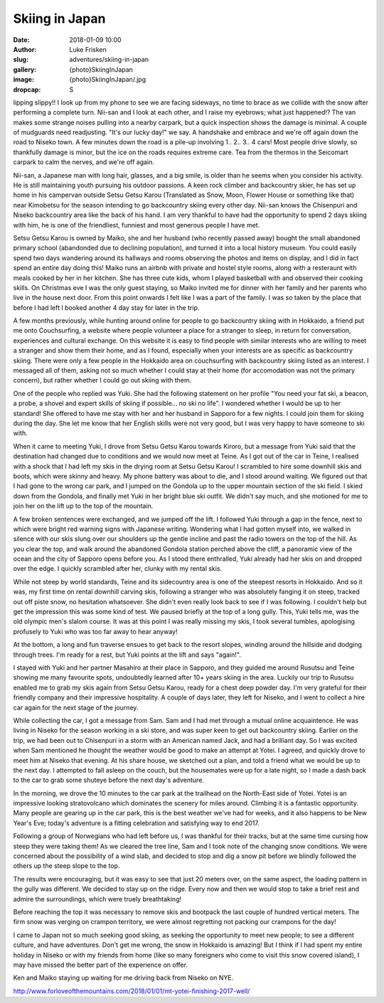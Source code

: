 Skiing in Japan
======================================================================

:date: 2018-01-09 10:00
:author: Luke Frisken
:slug: adventures/skiing-in-japan
:gallery: {photo}SkiingInJapan
:image: {photo}SkiingInJapan/.jpg
:dropcap: S

lipping slippy!! I look up from my phone to see we are facing
sideways, no time to brace as we collide with the snow after
performing a complete turn. Nii-san and I look at each other, and I
raise my eyebrows; what just happened!?  The van makes some strange
noises pulling into a nearby carpark, but a quick inspection shows the
damage is minimal. A couple of mudguards need readjusting. "It's our
lucky day!" we say. A handshake and embrace and we're off again down
the road to Niseko town. A few minutes down the road is a pile-up
involving 1.. 2.. 3.. 4 cars! Most people drive slowly, so thankfully
damage is minor, but the ice on the roads requires extreme care. Tea
from the thermos in the Seicomart carpark to calm the nerves, and
we're off again.

Nii-san, a Japanese man with long hair, glasses, and a big smile, is
older than he seems when you consider his activity. He is still
maintaining youth pursuing his outdoor passions. A keen rock climber
and backcountry skier, he has set up home in his campervan outside
Setsu Getsu Karou (Translated as Snow, Moon, Flower House or something
like that) near Kimobetsu for the season intending to go backcountry
skiing every other day. Nii-san knows the Chisenpuri and Niseko backcountry
area like the back of his hand. I am very thankful to have had the
opportunity to spend 2 days skiing with him, he is one of the
friendliest, funniest and most generous people I have met.

Setsu Getsu Karou is owned by Maiko, she and her husband (who recently
passed away) bought the small abandoned primary school (abandonded due
to declining population), and turned it into a local history
museum. You could easily spend two days wandering around its hallways
and rooms observing the photos and items on display, and I did in fact
spend an entire day doing this! Maiko runs an airbnb with private and
hostel style rooms, along with a resteraunt with meals cooked by her
in her kitchen. She has three cute kids, whom I played basketball with
and observed their cooking skills. On Christmas eve I was the only
guest staying, so Maiko invited me for dinner with her family and her
parents who live in the house next door. From this point onwards I
felt like I was a part of the family. I was so taken by the place that
before I had left I booked another 4 day stay for later in the trip.

A few months previously, while hunting around online for people to go
backcountry skiing with in Hokkaido, a friend put me onto
Couchsurfing, a website where people volunteer a place for a stranger
to sleep, in return for conversation, experiences and cultural
exchange. On this website it is easy to find people with similar
interests who are willing to meet a stranger and show them their
home, and as I found, especially when your interests are as specific
as backcountry skiing. There were only a few people in the Hokkaido
area on couchsurfing with backcountry skiing listed as an
interest. I messaged all of them, asking not so much whether I could
stay at their home (for accomodation was not the primary concern), but
rather whether I could go out skiing with them.

One of the people who replied was Yuki. She had the following
statement on her profile "You need your fat ski, a beacon, a probe, a
shovel and expert skills of skiing if possible... no ski no life". I
wondered whether I would be up to her standard! She offered to have me
stay with her and her husband in Sapporo for a few nights. I could
join them for skiing during the day. She let me know that her English
skills were not very good, but I was very happy to have someone to ski
with.

When it came to meeting Yuki, I drove from Setsu Getsu Karou towards
Kiroro, but a message from Yuki said that the destination had changed
due to conditions and we would now meet at Teine. As I got out of the
car in Teine, I realised with a shock that I had left my skis in the
drying room at Setsu Getsu Karou! I scrambled to hire some downhill
skis and boots, which were skinny and heavy. My phone battery was
about to die, and I stood around waiting. We figured out that I had
gone to the wrong car park, and I jumped on the Gondola up to the
upper mountain section of the ski field. I skied down from the
Gondola, and finally met Yuki in her bright blue ski outfit. We didn't
say much, and she motioned for me to join her on the lift up to the
top of the mountain.

A few broken sentences were exchanged, and we jumped off the lift. I
followed Yuki through a gap in the fence, next to which were bright
red warning signs with Japanese writing. Wondering what I had gotten
myself into, we walked in silence with our skis slung over our
shoulders up the gentle incline and past the radio towers on the top
of the hill. As you clear the top, and walk around the abandoned
Gondola station perched above the cliff, a panoramic view of the
ocean and the city of Sapporo opens before you. As I stood there
enthralled, Yuki already had her skis on and dropped over the edge. I
quickly scrambled after her, clunky with my rental skis.

While not steep by world standards, Teine and its sidecountry area is
one of the steepest resorts in Hokkaido. And so it was, my first time
on rental downhill carving skis, following a stranger who was
absolutely fanging it on steep, tracked out off piste snow, no
hesitation whatsoever. She didn't even really look back to see if I
was following. I couldn't help but get the impression this was some
kind of test. We paused briefly at the top of a long gully. This, Yuki
tells me, was the old olympic men's slalom course. It was at this
point I was really missing my skis, I took several tumbles,
apologising profusely to Yuki who was too far away to hear anyway!

At the bottom, a long and fun traverse ensues to get back to the
resort slopes, winding around the hillside and dodging through
trees. I'm ready for a rest, but Yuki points at the lift and says
"again!".

I stayed with Yuki and her partner Masahiro at their place in Sapporo,
and they guided me around Rusutsu and Teine showing me many favourite
spots, undoubtedly learned after 10+ years skiing in the area. Luckily
our trip to Rusutsu enabled me to grab my skis again from Setsu Getsu
Karou, ready for a chest deep powder day. I'm very grateful for their
friendly company and their impressive hospitality. A couple of days
later, they left for Niseko, and I went to collect a hire car again
for the next stage of the journey.

While collecting the car, I got a message from Sam. Sam and I had met
through a mutual online acquaintence. He was living in Niseko for the
season working in a ski store, and was super keen to get out
backcountry skiing. Earlier on the trip, we had been out to Chisenpuri
in a storm with an American named Jack, and had a brilliant day. So I
was excited when Sam mentioned he thought the weather would be good to
make an attempt at Yotei. I agreed, and quickly drove to meet him at
Niseko that evening. At his share house, we sketched out a plan, and
told a friend what we would be up to the next day. I attempted to fall
asleep on the couch, but the housemates were up for a late night, so I
made a dash back to the car to grab some shuteye before the next day's
adventure.

In the morning, we drove the 10 minutes to the car park at the
trailhead on the North-East side of Yotei. Yotei is an impressive
looking stratovolcano which dominates the scenery for miles
around. Climbing it is a fantastic opportunity. Many people are
gearing up in the car park, this is the best weather we've had for
weeks, and it also happens to be New Year's Eve; today's adventure is
a fitting celebration and satisfying way to end 2017.

Following a group of Norwegians who had left before us, I was thankful
for their tracks, but at the same time cursing how steep they were
taking them! As we cleared the tree line, Sam and I took note of the
changing snow conditions. We were concerned about the possibility of a
wind slab, and decided to stop and dig a snow pit before we blindly
followed the others up the steep slope to the top.

The results were encouraging, but it was easy to see that just 20
meters over, on the same aspect, the loading pattern in the gully
was different. We decided to stay up on the ridge. Every now and then
we would stop to take a brief rest and admire the surroundings, which
were truely breathtaking!

Before reaching the top it was necessary to remove skis and bootpack
the last couple of hundred vertical meters. The firm snow was verging
on crampon territory, we were almost regretting not packing our
crampons for the day!

I came to Japan not so much seeking good skiing, as seeking the
opportunity to meet new people; to see a different culture, and have
adventures. Don't get me wrong, the snow in Hokkaido is amazing! But I
think if I had spent my entire holiday in Niseko or with my friends
from home (like so many foreigners who come to visit this snow covered
island), I may have missed the better part of the experience on offer.



Ken and Maiko staying up waiting for me driving back from Niseko on
NYE.


	  
http://www.forloveofthemountains.com/2018/01/01/mt-yotei-finishing-2017-well/

